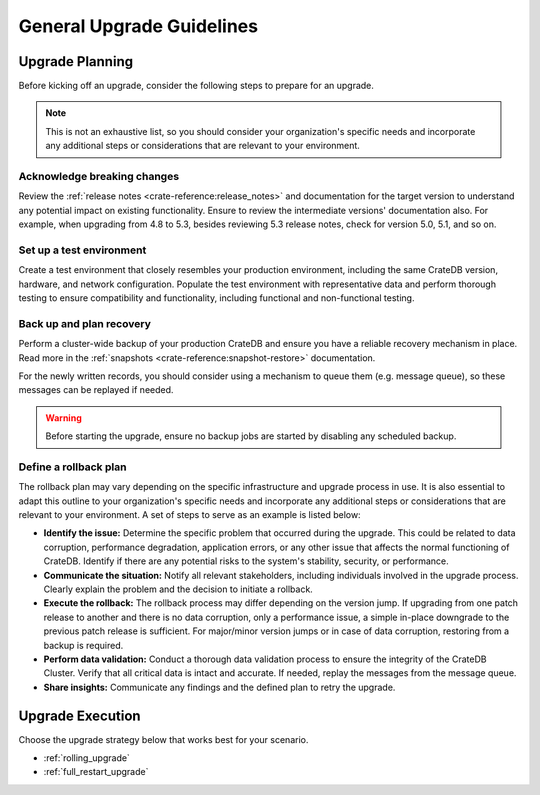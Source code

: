 .. highlight:: sh

.. _upgrade-planning:
.. _general_upgrade_guidelines:


==========================
General Upgrade Guidelines
==========================

Upgrade Planning
================
Before kicking off an upgrade, consider the following steps to prepare for an
upgrade.

.. NOTE::

   This is not an exhaustive list, so you should consider your organization's
   specific needs and incorporate any additional steps or considerations that
   are relevant to your environment.

Acknowledge breaking changes
----------------------------

Review the :ref:`release notes <crate-reference:release_notes>` and documentation
for the target version to understand any potential impact on existing functionality.
Ensure to review the intermediate versions' documentation also. For example, when
upgrading from 4.8 to 5.3, besides reviewing 5.3 release notes, check for version
5.0, 5.1, and so on.

Set up a test environment
-------------------------

Create a test environment that closely resembles your production environment,
including the same CrateDB version, hardware, and network configuration.
Populate the test environment with representative data and perform thorough
testing to ensure compatibility and functionality, including functional and
non-functional testing.


Back up and plan recovery
-------------------------

Perform a cluster-wide backup of your production CrateDB and ensure you have a
reliable recovery mechanism in place. Read more in the
:ref:`snapshots <crate-reference:snapshot-restore>` documentation.

For the newly written records, you should consider using a mechanism to queue
them (e.g. message queue), so these messages can be replayed if needed.

.. WARNING::

   Before starting the upgrade, ensure no backup jobs are started by disabling
   any scheduled backup.

Define a rollback plan
----------------------

The rollback plan may vary depending on the specific infrastructure and upgrade
process in use. It is also essential to adapt this outline to your organization's
specific needs and incorporate any additional steps or considerations that are
relevant to your environment. A set of steps to serve as an example is listed
below:

* **Identify the issue:** Determine the specific problem that occurred during
  the upgrade. This could be related to data corruption, performance degradation,
  application errors, or any other issue that affects the normal functioning of
  CrateDB. Identify if there are any potential risks to the system's stability,
  security, or performance.

* **Communicate the situation:** Notify all relevant stakeholders, including
  individuals involved in the upgrade process. Clearly explain the problem and the
  decision to initiate a rollback.

* **Execute the rollback:**  The rollback process may differ depending on the
  version jump. If upgrading from one patch release to another and there is no data
  corruption, only a performance issue, a simple in-place downgrade to the previous
  patch release is sufficient. For major/minor version jumps or in case of data
  corruption, restoring from a backup is required.

* **Perform data validation:** Conduct a thorough data validation process to
  ensure the integrity of the CrateDB Cluster. Verify that all critical data is
  intact and accurate. If needed, replay the messages from the message queue.

* **Share insights:** Communicate any findings and the defined plan to retry the
  upgrade.



Upgrade Execution
=================

Choose the upgrade strategy below that works best for your scenario.

- :ref:`rolling_upgrade`

- :ref:`full_restart_upgrade`
